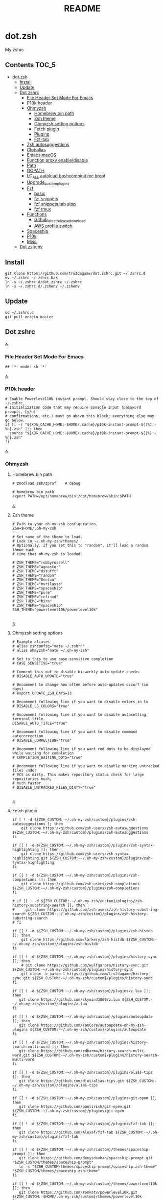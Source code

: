 #+TITLE: README
#+STARTUP: show4levels

* dot.zsh
:PROPERTIES:
:TOC:      :include all
:END:
My zshrc

** Contents                                                                    :TOC_5:
- [[#dotzsh][dot.zsh]]
  - [[#install][Install]]
  - [[#update][Update]]
  - [[#dot-zshrc][Dot zshrc]]
    - [[#file-header-set-mode-for-emacs][File Header Set Mode For Emacs]]
    - [[#p10k-header][P10k header]]
    - [[#ohmyzsh][Ohmyzsh]]
      - [[#homebrew-bin-path][Homebrew bin path]]
      - [[#zsh-theme][Zsh theme]]
      - [[#ohmyzsh-setting-options][Ohmyzsh setting options]]
      - [[#fetch-plugin][Fetch plugin]]
      - [[#plugins][Plugins]]
      - [[#fzf-tab][Fzf-tab]]
    - [[#zsh-autosuggestions][Zsh autosuggestions]]
    - [[#globalias][Globalias]]
    - [[#emacs-macos][Emacs macOS]]
    - [[#function-proxy-enabledisable][Function proxy enable/disable]]
    - [[#path][Path]]
    - [[#gopath][GOPATH]]
    - [[#lc_all-autoload-bashcompinit-mc-broot][LC_ALL autoload bashcompinit mc broot]]
    - [[#upgrade_custom_plugins][Upgrade_custom_plugins]]
    - [[#fzf][Fzf]]
      - [[#basic][basic]]
      - [[#fzf-snippets][fzf snippets]]
      - [[#fzf-snippets-tab-stop][fzf snippets tab stop]]
      - [[#fzf-tmux][fzf tmux]]
    - [[#functions][Functions]]
      - [[#github_latest_release_download][Github_latest_release_download]]
      - [[#aws-profile-switch][AWS profile switch]]
    - [[#spaceship][Spaceship]]
    - [[#p10k][P10k]]
    - [[#misc][Misc]]
  - [[#dot-zshenv][Dot zshenv]]

** Install

#+begin_src shell
git clone https://github.com/tru2dagame/dot.zshrc.git ~/.zshrc.d
mv ~/.zshrc ~/.zshrc.bak
ln -s ~/.zshrc.d/dot.zshrc ~/.zshrc
ln -s ~/.zshrc.d/.zshenv ~/.zshenv
#+end_src

** Update

#+begin_src shell
cd ~/.zshrc.d
git pull origin master
#+end_src

** Dot zshrc
:PROPERTIES:
:header-args: :tangle dot.zshrc
:END:
[[#contents][🔝]]
*** File Header Set Mode For Emacs
#+begin_src shell
## -*- mode: sh -*-
#+end_src
[[#contents][🔝]]

*** P10k header
#+begin_src shell
# Enable Powerlevel10k instant prompt. Should stay close to the top of ~/.zshrc.
# Initialization code that may require console input (password prompts, [y/n]
# confirmations, etc.) must go above this block; everything else may go below.
if [[ -r "${XDG_CACHE_HOME:-$HOME/.cache}/p10k-instant-prompt-${(%):-%n}.zsh" ]]; then
  source "${XDG_CACHE_HOME:-$HOME/.cache}/p10k-instant-prompt-${(%):-%n}.zsh"
fi
#+end_src
[[#contents][🔝]]

*** Ohmyzsh
**** Homebrew bin path
#+begin_src shell
# zmodload zsh/zprof    # debug

# homebrew bin path
export PATH=/opt/homebrew/bin:/opt/homebrew/sbin:$PATH
#+end_src
[[#contents][🔝]]

**** Zsh theme
#+begin_src shell
# Path to your oh-my-zsh configuration.
ZSH=$HOME/.oh-my-zsh

# Set name of the theme to load.
# Look in ~/.oh-my-zsh/themes/
# Optionally, if you set this to "random", it'll load a random theme each
# time that oh-my-zsh is loaded.

# ZSH_THEME="robbyrussell"
# ZSH_THEME="agnoster"
# ZSH_THEME="dstufft"
# ZSH_THEME="random"
# ZSH_THEME="Gentoo"
# ZSH_THEME="murilasso"
# ZSH_THEME="spaceship"
# ZSH_THEME="pure"
# ZSH_THEME="refined"
# ZSH_THEME="bira"
# ZSH_THEME="spaceship"
ZSH_THEME="powerlevel10k/powerlevel10k"

#+end_src
[[#contents][🔝]]

**** Ohmyzsh setting options
#+begin_src shell
# Example aliases
# alias zshconfig="mate ~/.zshrc"
# alias ohmyzsh="mate ~/.oh-my-zsh"

# Set to this to use case-sensitive completion
# CASE_SENSITIVE="true"

# Comment this out to disable bi-weekly auto-update checks
# DISABLE_AUTO_UPDATE="true"

# Uncomment to change how often before auto-updates occur? (in days)
# export UPDATE_ZSH_DAYS=13

# Uncomment following line if you want to disable colors in ls
# DISABLE_LS_COLORS="true"

# Uncomment following line if you want to disable autosetting terminal title.
DISABLE_AUTO_TITLE="true"

# Uncomment following line if you want to disable command autocorrection
# DISABLE_CORRECTION="true"

# Uncomment following line if you want red dots to be displayed while waiting for completion
# COMPLETION_WAITING_DOTS="true"

# Uncomment following line if you want to disable marking untracked files under
# VCS as dirty. This makes repository status check for large repositories much,
# much faster.
# DISABLE_UNTRACKED_FILES_DIRTY="true"

#+end_src
[[#contents][🔝]]

**** Fetch plugin
#+begin_src shell
if [ ! -d ${ZSH_CUSTOM:-~/.oh-my-zsh/custom}/plugins/zsh-autosuggestions ]; then
    git clone https://github.com/zsh-users/zsh-autosuggestions ${ZSH_CUSTOM:-~/.oh-my-zsh/custom}/plugins/zsh-autosuggestions
fi

if [[ ! -d ${ZSH_CUSTOM:-~/.oh-my-zsh/custom}/plugins/zsh-syntax-highlighting ]]; then
    git clone https://github.com/zsh-users/zsh-syntax-highlighting.git ${ZSH_CUSTOM:-~/.oh-my-zsh/custom}/plugins/zsh-syntax-highlighting
fi

if [[ ! -d ${ZSH_CUSTOM:-~/.oh-my-zsh/custom}/plugins/zsh-completions ]]; then
    git clone https://github.com/zsh-users/zsh-completions ${ZSH_CUSTOM:-~/.oh-my-zsh/custom}/plugins/zsh-completions
fi

# if [[ ! -d ${ZSH_CUSTOM:-~/.oh-my-zsh/custom}/plugins/zsh-history-substring-search ]]; then
#     git clone https://github.com/zsh-users/zsh-history-substring-search ${ZSH_CUSTOM:-~/.oh-my-zsh/custom}/plugins/zsh-history-substring-search
# fi

if [[ ! -d ${ZSH_CUSTOM:-~/.oh-my-zsh/custom}/plugins/zsh-histdb ]]; then
    git clone https://github.com/larkery/zsh-histdb ${ZSH_CUSTOM:-~/.oh-my-zsh/custom}/plugins/zsh-histdb
fi

if [[ ! -d ${ZSH_CUSTOM:-~/.oh-my-zsh/custom}/plugins/history-sync ]]; then
    # git clone https://github.com/wulfgarpro/history-sync.git ${ZSH_CUSTOM:-~/.oh-my-zsh/custom}/plugins/history-sync
    git clone -b patch-1 https://github.com/tru2dagame/history-sync.git ${ZSH_CUSTOM:-~/.oh-my-zsh/custom}/plugins/history-sync
fi

if [[ ! -d ${ZSH_CUSTOM:-~/.oh-my-zsh/custom}/plugins/z.lua ]]; then
   git clone https://github.com/skywind3000/z.lua ${ZSH_CUSTOM:-~/.oh-my-zsh/custom}/plugins/z.lua
fi

if [[ ! -d ${ZSH_CUSTOM:-~/.oh-my-zsh/custom}/plugins/autoupdate ]]; then
   git clone https://github.com/TamCore/autoupdate-oh-my-zsh-plugins ${ZSH_CUSTOM:-~/.oh-my-zsh/custom}/plugins/autoupdate
fi

if [[ ! -d ${ZSH_CUSTOM:-~/.oh-my-zsh/custom}/plugins/history-search-multi-word ]]; then
   git clone https://github.com/zdharma/history-search-multi-word.git ${ZSH_CUSTOM:-~/.oh-my-zsh/custom}/plugins/history-search-multi-word
fi

if [[ ! -d ${ZSH_CUSTOM:-~/.oh-my-zsh/custom}/plugins/alias-tips ]]; then
   git clone https://github.com/djui/alias-tips.git ${ZSH_CUSTOM:-~/.oh-my-zsh/custom}/plugins/alias-tips
fi

if [[ ! -d ${ZSH_CUSTOM:-~/.oh-my-zsh/custom}/plugins/git-open ]]; then
   git clone https://github.com/paulirish/git-open.git ${ZSH_CUSTOM:-~/.oh-my-zsh/custom}/plugins/git-open
fi

if [[ ! -d ${ZSH_CUSTOM:-~/.oh-my-zsh/custom}/plugins/fzf-tab ]]; then
   git clone https://github.com/Aloxaf/fzf-tab ${ZSH_CUSTOM:-~/.oh-my-zsh/custom}/plugins/fzf-tab
fi

if [[ ! -d ${ZSH_CUSTOM:-~/.oh-my-zsh/custom}/themes/spaceship-prompt ]]; then
   git clone https://github.com/denysdovhan/spaceship-prompt.git "$ZSH_CUSTOM/themes/spaceship-prompt"
   ln -s "$ZSH_CUSTOM/themes/spaceship-prompt/spaceship.zsh-theme" "$ZSH_CUSTOM/themes/spaceship.zsh-theme"
fi

if [[ ! -d ${ZSH_CUSTOM:-~/.oh-my-zsh/custom}/themes/powerlevel10k ]]; then
   git clone https://github.com/romkatv/powerlevel10k.git ${ZSH_CUSTOM:-$HOME/.oh-my-zsh/custom}/themes/powerlevel10k
fi
#+end_src
[[#contents][🔝]]

**** Plugins
#+begin_src shell
# Which plugins would you like to load? (plugins can be found in ~/.oh-my-zsh/plugins/*)
# Custom plugins may be added to ~/.oh-my-zsh/custom/plugins/
# Example format: plugins=(rails git textmate ruby lighthouse)
plugins=(
    git
    # git-extras
    gitignore
    osx
    autojump
    web-search
    encode64
    #npm
    #node
    brew
    docker
    docker-compose
    #docker-machine
    #laravel5
    #vagrant
    tmux
    emoji
    #colorize
    history
    #per-directory-history
    extract
    #ansible
    history-sync
    fzf
    #z.lua
    #autoupdate
    #history-search-multi-word
    fzf-tab
    iterm2
    aws
    # alias-tips
    # emacs
    git-open
    globalias
    ripgrep
    terraform
    thefuck
    ufw
    command-not-found
    common-aliases
    zsh_reload
    zsh-navigation-tools
    history-substring-search
    zsh-autosuggestions
    zsh-completions
    zsh-syntax-highlighting
)

#+end_src
[[#contents][🔝]]

**** Fzf-tab
#+begin_src shell
# https://github.com/Aloxaf/fzf-tab/issues/167#issuecomment-737235400
autoload -Uz compinit; compinit
[ -f ~/.fzf.zsh ] && source ~/.fzf.zsh

# fzf-tab
zstyle ':fzf-tab:complete:_zlua:*' query-string input
zstyle ':fzf-tab:complete:kill:argument-rest' fzf-preview 'ps --pid=$word -o cmd --no-headers -w -w'
zstyle ':fzf-tab:complete:kill:argument-rest' fzf-flags '--preview-window=down:3:wrap'
zstyle ':fzf-tab:complete:kill:*' popup-pad 0 3
zstyle ':fzf-tab:complete:cd:*' fzf-preview 'exa -1 --color=always $realpath'
zstyle ':fzf-tab:complete:cd:*' popup-pad 30 0
zstyle ":completion:*:git-checkout:*" sort false
zstyle ':completion:*:exa' file-sort modification
zstyle ':completion:*:exa' sort false
zstyle ":fzf-tab:*" fzf-flags --color=bg+:99
zstyle ':fzf-tab:*' fzf-command ftb-tmux-popup # tmux 3.2
zstyle ':fzf-tab:*' fzf-command fzf

source $ZSH/oh-my-zsh.sh
# Customize to your needs...

#+end_src
[[#contents][🔝]]

*** Zsh autosuggestions
#+begin_src shell
# https://github.com/zsh-users/zsh-autosuggestions#suggestion-highlight-style
ZSH_AUTOSUGGEST_HIGHLIGHT_STYLE="fg=99,underline"
# ZSH_AUTOSUGGEST_STRATEGY=(history completion)
ZSH_AUTOSUGGEST_BUFFER_MAX_SIZE=20
ZSH_AUTOSUGGEST_USE_ASYNC=1
ZSH_AUTOSUGGEST_MANUAL_REBIND=1
ZSH_AUTOSUGGEST_COMPLETION_IGNORE='( |man |pikaur -S )*'

# _per-directory-history-set-global-history  # set per directory default to glboal

# This query will find the most frequently issued command
# that is issued in the current directory or any subdirectory.
# You can get other behaviours by changing the query, for example
_zsh_autosuggest_strategy_histdb_top_here() {
    local query="select commands.argv from
history left join commands on history.command_id = commands.rowid
left join places on history.place_id = places.rowid
where places.dir LIKE '$(sql_escape $PWD)%'
and commands.argv LIKE '$(sql_escape $1)%'
group by commands.argv order by count(*) desc limit 1"
    suggestion=$(_histdb_query "$query")
}

# https://www.dev-diaries.com/blog/terminal-history-auto-suggestions-as-you-type/
# This will find the most frequently issued command issued exactly in this directory,
# or if there are no matches it will find the most frequently issued command in any directory.
# You could use other fields like the hostname to restrict to suggestions on this host, etc.
_zsh_autosuggest_strategy_histdb_top() {
    local query="select commands.argv from
history left join commands on history.command_id = commands.rowid
left join places on history.place_id = places.rowid
where commands.argv LIKE '$(sql_escape $1)%'
group by commands.argv
order by places.dir != '$(sql_escape $PWD)', count(*) desc limit 1"
    suggestion=$(_histdb_query "$query")
}

# Query to pull in the most recent command if anything was found similar
# in that directory. Otherwise pull in the most recent command used anywhere
# Give back the command that was used most recently
_zsh_autosuggest_strategy_histdb_top_fallback() {
    local query="
    select commands.argv from
    history left join commands on history.command_id = commands.rowid
    left join places on history.place_id = places.rowid
    where places.dir LIKE
        case when exists(select commands.argv from history
        left join commands on history.command_id = commands.rowid
        left join places on history.place_id = places.rowid
        where places.dir LIKE '$(sql_escape $PWD)%'
        AND commands.argv LIKE '$(sql_escape $1)%')
            then '$(sql_escape $PWD)%'
            else '%'
            end
    and commands.argv LIKE '$(sql_escape $1)%'
    group by commands.argv
    order by places.dir LIKE '$(sql_escape $PWD)%' desc,
        history.start_time desc
    limit 1"
    suggestion=$(_histdb_query "$query")
}

#ZSH_AUTOSUGGEST_STRATEGY=(histdb_top_here histdb_top_fallback)
#ZSH_AUTOSUGGEST_STRATEGY=(histdb_top)
#ZSH_AUTOSUGGEST_STRATEGY=(history completion)
ZSH_AUTOSUGGEST_STRATEGY=(histdb_top_fallback history completion)

# https://github.com/larkery/zsh-histdb/pull/31
HISTDB_TABULATE_CMD=(sed -e $'s/\x1f/\t/g')
alias histdb2='HISTDB_TABULATE_CMD=(sed -e $"s/.*\x1f//") histdb'

tru/show_local_history() {
    limit="${1:-10}"
    local query="
        select history.start_time, commands.argv
        from history left join commands on history.command_id = commands.rowid
        left join places on history.place_id = places.rowid
        where places.dir LIKE '$(sql_escape $PWD)%'
        order by history.start_time desc
        limit $limit
    "
    results=$(_histdb_query "$query")
    echo "$results"
}

### zsh-histdb
source $HOME/.oh-my-zsh/custom/plugins/zsh-histdb/sqlite-history.zsh
autoload -Uz add-zsh-hook
# add-zsh-hook precmd histdb-update-outcome
### end zsh-histdb
#+end_src
[[#contents][🔝]]

*** Globalias
#+begin_src shell
# globalias
GLOBALIAS_FILTER_VALUES=(ls ll mv cp grep rm emacs)
#+end_src
[[#contents][🔝]]

*** Emacs macOS
#+begin_src shell
# Add em alias for macOS
# PR Merged!
if [[ "$(uname)" == 'Darwin' ]]; then
    alias em="emacs"
    alias emacs='open -a "/Applications/Emacs.app" '
    #export EDITOR="emacs"
    export EDITOR='emacsclient -a ""'
    #export VISUAL="emacs"
    export VISUAL='emacsclient -a ""'
    # emacs on mac
    # export EDITOR="emacsclient -t"                  # $EDITOR should open in terminal
    # export VISUAL="emacsclient -c -a emacs"         # $VISUAL opens in GUI with non-daemon as alternate
else
    export EDITOR="emacs"
    # workaround for https://github.com/robbyrussell/oh-my-zsh/pull/5714
    # alias emacs="te"
fi

# tramp mode for zsh: https://www.gnu.org/software/tramp/tramp-emacs.html
[ $TERM = "dumb" ] && unsetopt zle && PS1='# '

# https://github.com/zsh-users/zsh-history-substring-search
bindkey -M emacs '^P' history-substring-search-up
bindkey -M emacs '^N' history-substring-search-down
HISTORY_SUBSTRING_SEARCH_FUZZY=1
HISTORY_SUBSTRING_SEARCH_ENSURE_UNIQUE=1

set -o emacs
if [ -n "$INSIDE_EMACS" ]; then
  # chpwd() { print -P "\033AnSiTc %d" }

  # print -P "\033AnSiTu %n"
  # print -P "\033AnSiTc %d"
  # echo $INSIDE_EMACS
  alias clear='printf "\e]51;Evterm-clear-scrollback\e\\";tput clear'
  export ZSH_THEME="rawsyntax"

  # vterm_prompt_end() {
  #   printf "\e]51;A$(whoami)@$(hostname):$(pwd)\e\\";
  # }
  # PROMPT=$PROMPT'%{$(vterm_prompt_end)%}'

else
  test -e "${HOME}/.iterm2_shell_integration.zsh" && source "${HOME}/.iterm2_shell_integration.zsh"
  # tab title show hostname
  # function precmd {
  #   vcs_info
  #   print -P "\n$(repo_information) %F{yellow}$(cmd_exec_time) \e]0;%m\a%f"
  # }

fi

# doom emacs
if [[ "$(uname)" == 'Darwin' ]]; then
   export DOOMDIR=~/Dropbox/Apps/emacs/tru/doom-emacs/
fi

# The emacs or emacsclient command to use
e() {
    local TMP;
    if [[ "$1" == "-" ]]; then
        TMP="$(mktemp /tmp/emacsstdinXXX)";
        cat >"$TMP";
        if ! emacsclient --alternate-editor /usr/bin/false --eval "(let ((b (create-file-buffer \"*stdin*\"))) (switch-to-buffer b) (insert-file-contents \"${TMP}\") (delete-file \"${TMP}\"))"  > /dev/null 2>&1; then
            emacs --eval "(let ((b (create-file-buffer \"*stdin*\"))) (switch-to-buffer b) (insert-file-contents \"${TMP}\") (delete-file \"${TMP}\"))" &
        fi;
    else
        emacsclient --alternate-editor "emacs" --no-wait "$@" > /dev/null 2>&1 &
    fi;
}

# https://github.com/akermu/emacs-libvterm/blob/7adecaa48c222f2567d503705547cf239e38fc4b/README.md#shell-side-configuration
vterm_printf(){
    if [ -n "$TMUX" ] && ([ "${TERM%%-*}" = "tmux" ] || [ "${TERM%%-*}" = "screen" ] ); then
        # Tell tmux to pass the escape sequences through
        printf "\ePtmux;\e\e]%s\007\e\\" "$1"
    elif [ "${TERM%%-*}" = "screen" ]; then
        # GNU screen (screen, screen-256color, screen-256color-bce)
        printf "\eP\e]%s\007\e\\" "$1"
    else
        printf "\e]%s\e\\" "$1"
    fi
}


# notmuch seach
# https://emacs-china.org/t/topic/305/73?u=tru
export XAPIAN_CJK_NGRAM=1
# FIX OSError: dlopen(libnotmuch.5.dylib, 6): image not found
export DYLD_FALLBACK_LIBRARY_PATH=/opt/homebrew/lib/:/usr/local/lib/

## If you need to have imagemagick@6 first in your PATH, run:
## For compilers to find imagemagick@6 you may need to set:
## For pkg-config to find imagemagick@6 you may need to set:

# export PATH="/usr/local/opt/imagemagick@6/bin:$PATH"
# export LDFLAGS="-L/usr/local/opt/imagemagick@6/lib"
# export CPPFLAGS="-I/usr/local/opt/imagemagick@6/include"
# export PKG_CONFIG_PATH="/usr/local/opt/imagemagick@6/lib/pkgconfig"

#+end_src
[[#contents][🔝]]

*** Function proxy enable/disable
#+begin_src shell
export PS1_backup=$PS1

function tru/proxy () {
    local prefix
    if [ "$1" = "on" ]; then
        export https_proxy=127.0.0.1:8888
        export http_proxy=127.0.0.1:8888
        # echo Local HTTP Proxy is enabled.
        prefix="ProxyOn"
    else
        unset https_proxy
        unset http_proxy
        # echo Local HTTP Proxy is disabled.
        prefix=""
    fi
    # export PS1="%K{blue} $prefix $PS1_backup"
    export PS1="$prefix $PS1_backup"
}

tru/proxy off

#+end_src
[[#contents][🔝]]

*** Path
#+begin_src shell
export PATH=/usr/local/bin:/opt/homebrew/bin:/usr/local/opt:$PATH:/opt/local/bin:/opt/local/sbin:/usr/local/mysql/bin:/usr/bin:/bin:/usr/sbin:/sbin:/usr/local/bin:/usr/local/git/bin:~/.composer/vendor/bin:/usr/local/sbin:/snap/bin

export PATH="/usr/local/opt/node@8/bin:$PATH"
export PATH="$HOME/.tgenv/bin:$PATH"
export PATH="/usr/local/opt/sqlite/bin:$PATH"

export PATH="/usr/local/opt/node@10/bin:$PATH"
export PATH="/usr/local/opt/curl/bin:$PATH"
#+end_src
[[#contents][🔝]]

*** GOPATH
#+begin_src shell
# Go path for macOS
if [[ "$(uname)" == 'Darwin' ]]; then
   if [[ "$(uname -m)" == 'arm64' ]]; then
     export GOPATH=$HOME/go
     export GOROOT=/opt/homebrew/opt/go/libexec
     export PATH=$PATH:${GOPATH}/bin:${GOROOT}/bin
   else
     export GOPATH=$HOME/go
     export GOROOT=/usr/local/opt/go/libexec
     export PATH=$PATH:${GOPATH}/bin:${GOROOT}/bin
   fi
fi

#+end_src
[[#contents][🔝]]

*** LC_ALL autoload bashcompinit mc broot
#+begin_src shell
export LC_ALL="en_US.UTF-8"
export LC_CTYPE="en_US.UTF-8"

autoload -U +X bashcompinit && bashcompinit
complete -o nospace -C /usr/local/bin/mc mc

# broot
source ~/.config/broot/launcher/bash/br
#+end_src
[[#contents][🔝]]

*** Upgrade_custom_plugins
#+begin_src shell
tru/upgrade_custom_plugins () {
  printf "\e[1;34m%s\e[0m \n" "Upgrading custom plugins"

  find "${ZSH_CUSTOM}" -type d -name .git | while read d
  do
    p=$(dirname "$d")
    cd "${p}"
    echo -e "\e[0;33m${p}\e[0m"
    if git pull --rebase --stat origin master
    then
      printf "\e[0;92m%s\e[0m\n" "Hooray! $d has been updated and/or is at the current version."
    else
      printf "\e[1;31m%s\e[0m\n" 'There was an error updating. Try again later?'
    fi
    echo "\n"
  done
}

#+end_src
[[#contents][🔝]]

*** Fzf
**** basic
#+begin_src shell
# fzf https://github.com/junegunn/fzf/wiki/Configuring-shell-key-bindings
export FZF_TMUX=1
alias fzf=fzf-tmux
fzf-history-widget-accept() {
  fzf-history-widget
  zle accept-line
}
zle     -N     fzf-history-widget-accept
bindkey '^X^R' fzf-history-widget-accept
# Using highlight (http://www.andre-simon.de/doku/highlight/en/highlight.html)
export FZF_CTRL_T_OPTS="--preview '(highlight -O ansi -l {} 2> /dev/null || cat {} || tree -C {}) 2> /dev/null | head -200'"
# Full command on preview window
export FZF_CTRL_R_OPTS="--preview 'echo {}' --preview-window down:3:hidden:wrap --bind '?:toggle-preview'"

j() {
    if [[ "$#" -ne 0 ]]; then
        cd $(autojump $@)
        return
    fi
    cd "$(autojump -s | sort -k1gr | awk '$1 ~ /[0-9]:/ && $2 ~ /^\// { for (i=2; i<=NF; i++) { print $(i) } }' |  fzf --height 40% --reverse --inline-info)"
}

# https://github.com/junegunn/fzf/wiki/examples#searching-file-contents
# fif() {
#   ag --nobreak --nonumbers --noheading . | fzf
# }
fif() {
    if [ ! "$#" -gt 0 ]; then echo "Need a string to search for!"; return 1; fi
    local file
    file="$(rga --max-count=1 --ignore-case --files-with-matches --no-messages "$@" | fzf-tmux +m --preview="rga --ignore-case --pretty --context 10 '"$@"' {}")" && open "$file"
}

#+end_src
[[#contents][🔝]]

**** fzf snippets
https://github.com/tru2dagame/shownotes/blob/master/fzf-snippet.md

#+begin_src sh
tru/fzf-snippet() {
    # merge filename and tags into single line
    results=$(for FILE in $snippets_dir/*
              do
                  getname=$(basename $FILE)
                  gettags=$(head -n 1 $FILE)
                  echo "$getname \t $gettags"
              done)

    # filename=$(echo "$(echo $results | fzf -e -i )" | cut -d' ' -f 1)
    filename=$(echo "$(echo $results | fzf -i )" | cut -d' ' -f 1)
    # don't record command into history
    print -z " $(cat $snippets_dir/$filename | sed 1d)"
}
#+end_src
[[#contents][🔝]]

**** fzf snippets tab stop
https://github.com/verboze/zsh-snippets

#+begin_src sh
_jump_to_tabstop_in_snippet() {
    # the idea is to match ${\w+}, and replace
    # that with the empty string, and move the cursor to
    # beginning of the match. If no match found, simply return
    # valid place holders: ${}, ${somealphanumericstr}
    local str=$BUFFER
    local searchstr=''
    [[ $str =~ ([$]\\{[[:alnum:]]*\\}) ]] && searchstr=$MATCH
    [[ -z "$searchstr" ]] && return

    local rest=${str#*$searchstr}
    local pos=$(( ${#str} - ${#rest} - ${#searchstr} ))
    BUFFER=$(echo ${str//${MATCH}/})
    CURSOR=$pos
}
zle -N _jump_to_tabstop_in_snippet
bindkey '^J' _jump_to_tabstop_in_snippet
#+end_src
[[#contents][🔝]]

**** fzf tmux
#+begin_src sh
tru/tmux-ftpane() {
  local panes current_window current_pane target target_window target_pane
  panes=$(tmux list-panes -s -F '#I:#P - #{pane_current_path} #{pane_current_command}')
  current_pane=$(tmux display-message -p '#I:#P')
  current_window=$(tmux display-message -p '#I')

  target=$(echo "$panes" | grep -v "$current_pane" | fzf-tmux +m --reverse) || return

  target_window=$(echo $target | awk 'BEGIN{FS=":|-"} {print$1}')
  target_pane=$(echo $target | awk 'BEGIN{FS=":|-"} {print$2}' | cut -c 1)

  if [[ $current_window -eq $target_window ]]; then
    tmux select-pane -t ${target_window}.${target_pane}
  else
    tmux select-pane -t ${target_window}.${target_pane} &&
    tmux select-window -t $target_window
  fi
}
#+end_src

*** Functions
**** Github_latest_release_download
#+begin_src shell
# github_latest_release_download "Canop/broot"
tru/github_latest_release_download() {
    curl -s "https://api.github.com/repos/$1/releases/latest"  | jq -r ".assets[] | select(.name | contains(\"zip\"|\"gz\")) | .browser_download_url"
}

#+end_src
[[#contents][🔝]]

**** AWS profile switch
#+begin_src shell
#export AWS_PROFILE=
awsp() {
    export AWS_PROFILE="$(aws-profiles | fzf --height 30% --inline-info)"
}

aws-profiles() {
    cat ~/.aws/credentials | grep '\[' | grep -v '#' | tr -d '[' | tr -d ']'
}

export AWS_PAGER=""
#+end_src
[[#contents][🔝]]

*** Spaceship
#+begin_src shell
# spaceship
# https://github.com/tru2dagame/spaceship-prompt/blob/master/docs/Options.md#directory-dir
SPACESHIP_USER_SHOW=always
SPACESHIP_TIME_SHOW=true
SPACESHIP_DIR_TRUNC_REPO=false
SPACESHIP_DIR_TRUNC=0



# zprof    # debug

#+end_src
[[#contents][🔝]]

*** P10k
#+begin_src shell
# p10k
# https://github.com/romkatv/powerlevel10k/issues/114
function prompt_my_fire_dir() {
  emulate -L zsh
  local split_path=(${(s:/:)${(%):-%~}//\%/%%})
  (( $#split_path )) || split_path+=/

  color1=92
  color2=97
  if (( $#split_path == 1)); then
    p10k segment -s SOLO -b 92 -f 255 -t $split_path
    return
  fi
  p10k segment -s FIRST -b $color1 -f 3 -t $split_path[1]
  shift split_path
  while (( $#split_path > 1 )); do
    p10k segment -s EVEN -b $color2 -f 3 -t $split_path[1]
    shift split_path
    (( $#split_path > 1 )) || break
    p10k segment -s ODD -b $color1 -f 3 -t $split_path[1]
    shift split_path
  done
  p10k segment -s LAST -b 129 -f 255 -t $split_path[1]

}

# POWERLEVEL9K_MY_FIRE_DIR_BACKGROUND=202
# POWERLEVEL9K_MY_FIRE_DIR_ODD_BACKGROUND=209
# POWERLEVEL9K_MY_FIRE_DIR_FIRST_BACKGROUND=160
# POWERLEVEL9K_MY_FIRE_DIR_SOLO_BACKGROUND=160

# To customize prompt, run `p10k configure` or edit ~/.p10k.zsh.

#[[ ! -f $DOTDIR/p10k_classic.zsh ]] || source $DOTDIR/p10k_classic.zsh
[[ ! -f $DOTDIR/p10k_rainbow.zsh ]] || source $DOTDIR/p10k_rainbow.zsh

# typeset -g POWERLEVEL9K_MY_FIRE_DIR_LEFT_SEGMENT_SEPARATOR='\uE0C0'
# typeset -g POWERLEVEL9K_MY_FIRE_DIR_{LAST,SOLO}_{LEFT_SEGMENT_SEPARATOR,LEFT_PROMPT_LAST_SEGMENT_END_SYMBOL}='\uE0C0'
typeset -gA my_fire_dir_icons=(
  "${(b)HOME}"      $'\uF015'
  "${(b)HOME}/*"    $'\uF07C'
  "/etc(|/*)"       $'\uF013')

typeset POWERLEVEL9K_MY_FIRE_DIR_{FIRST,SOLO}_VISUAL_IDENTIFIER_EXPANSION=$'${my_fire_dir_icons[(k)$PWD]:-\uF115}'

POWERLEVEL9K_SHORTEN_DIR_LENGTH=
POWERLEVEL9K_SHORTEN_DELIMITER=""
POWERLEVEL9K_SHORTEN_STRATEGY="truncate_absolute"
POWERLEVEL9K_OS_ICON_FOREGROUND=232
POWERLEVEL9K_OS_ICON_BACKGROUND='99'
POWERLEVEL9K_OS_ICON_CONTENT_EXPANSION='🏀'
#POWERLEVEL9K_DIR_BACKGROUND=99
unset POWERLEVEL9K_AWS_SHOW_ON_COMMAND
typeset -g POWERLEVEL9K_PROMPT_CHAR_OK_{VIINS,VICMD,VIVIS,VIOWR}_FOREGROUND=99
typeset -g POWERLEVEL9K_AWS_DEFAULT_FOREGROUND=7
typeset -g POWERLEVEL9K_AWS_DEFAULT_BACKGROUND=202
typeset -g POWERLEVEL9K_TRANSIENT_PROMPT=same-dir

# https://github.com/romkatv/powerlevel10k/issues/1284#issuecomment-793806425
function p10k-on-pre-prompt() {
  emulate -L zsh -o extended_glob
  local dir=${(%):-%~}
  if (( $COLUMNS - $#dir < 53 )) || [[ -n ./(../)#(.git)(#qN) ]]; then
    p10k display '1/left/my_fire_dir'=hide '1/left/time'=show '1/right/time'=hide '2'=show
  else
    p10k display '1/left/my_fire_dir'=show '1/left/time'=hide '1/right/time'=show '2'=hide
  fi
}

typeset -g POWERLEVEL9K_LEFT_PROMPT_ELEMENTS=(
  os_icon my_fire_dir vcs time newline
  my_fire_dir newline
  prompt_char
)

#+end_src
[[#contents][🔝]]

*** Misc
#+begin_src shell
[[ ! -f $DOTDIR/misc/custom.zsh ]] || source $DOTDIR/misc/custom.zsh
#+end_src
[[#contents][🔝]]

** Dot zshenv
:PROPERTIES:
:header-args: :tangle .zshenv
:END:
#+begin_src shell
export EMACS="*term*"
DOTDIR=$HOME/Dropbox/Dev/configs/zshrc.d
snippets_dir=$HOME/Dropbox/Dev/configs/snippets
#+end_src
[[#contents][🔝]]

* Local Variables                                                               :noexport:
# Local Variables:
# eval: (add-hook 'after-save-hook (lambda ()(org-babel-tangle)) nil t)
# End:
